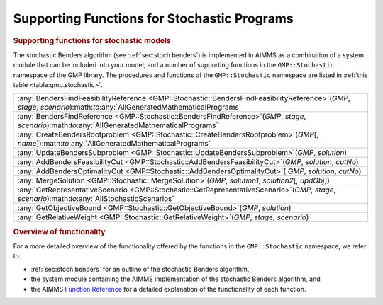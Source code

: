.. _sec:gmp.stochastic:

Supporting Functions for Stochastic Programs
============================================

.. rubric:: Supporting functions for stochastic models

The stochastic Benders algorithm (see :ref:`sec:stoch.benders`) is
implemented in AIMMS as a combination of a system module that can be
included into your model, and a number of supporting functions in the
``GMP::Stochastic`` namespace of the GMP library. The procedures and
functions of the ``GMP::Stochastic`` namespace are listed in
:ref:`this table <table:gmp.stochastic>`.

.. _GMP::Stochastic::UpdateBendersSubproblem-LR:

.. _GMP::Stochastic::MergeSolution-LR:

.. _GMP::Stochastic::GetRepresentativeScenario-LR:

.. _GMP::Stochastic::GetRelativeWeight-LR:

.. _GMP::Stochastic::GetObjectiveBound-LR:

.. _GMP::Stochastic::CreateBendersRootproblem-LR:

.. _GMP::Stochastic::BendersFindReference-LR:

.. _GMP::Stochastic::BendersFindFeasibilityReference-LR:

.. _GMP::Stochastic::AddBendersOptimalityCut-LR:

.. _GMP::Stochastic::AddBendersFeasibilityCut-LR:

.. _table:gmp.stochastic:

.. table:: 

	+---------------------------------------------------------------------------------------------------------------------------------------------------------------------------+
	| :any:`BendersFindFeasibilityReference <GMP::Stochastic::BendersFindFeasibilityReference>`\ (*GMP*, *stage*, *scenario*):math:`\to`:any:`AllGeneratedMathematicalPrograms` |
	+---------------------------------------------------------------------------------------------------------------------------------------------------------------------------+
	| :any:`BendersFindReference <GMP::Stochastic::BendersFindReference>`\ (*GMP*, *stage*, *scenario*):math:`\to`:any:`AllGeneratedMathematicalPrograms`                       |
	+---------------------------------------------------------------------------------------------------------------------------------------------------------------------------+
	| :any:`CreateBendersRootproblem <GMP::Stochastic::CreateBendersRootproblem>`\ (*GMP*\ [, *name*]):math:`\to`:any:`AllGeneratedMathematicalPrograms`                        |
	+---------------------------------------------------------------------------------------------------------------------------------------------------------------------------+
	| :any:`UpdateBendersSubproblem <GMP::Stochastic::UpdateBendersSubproblem>`\ (*GMP*, *solution*)                                                                            |
	+---------------------------------------------------------------------------------------------------------------------------------------------------------------------------+
	| :any:`AddBendersFeasibilityCut <GMP::Stochastic::AddBendersFeasibilityCut>`\ (*GMP*, *solution*, *cutNo*)                                                                 |
	+---------------------------------------------------------------------------------------------------------------------------------------------------------------------------+
	| :any:`AddBendersOptimalityCut <GMP::Stochastic::AddBendersOptimalityCut>`\ ( *GMP*, *solution*, *cutNo*)                                                                  |
	+---------------------------------------------------------------------------------------------------------------------------------------------------------------------------+
	| :any:`MergeSolution <GMP::Stochastic::MergeSolution>`\ (*GMP*, *solution1*, *solution2*\ [, *updObj*])                                                                    |
	+---------------------------------------------------------------------------------------------------------------------------------------------------------------------------+
	| :any:`GetRepresentativeScenario <GMP::Stochastic::GetRepresentativeScenario>`\ (*GMP*, *stage*, *scenario*):math:`\to`:any:`AllStochasticScenarios`                       |
	+---------------------------------------------------------------------------------------------------------------------------------------------------------------------------+
	| :any:`GetObjectiveBound <GMP::Stochastic::GetObjectiveBound>`\ (*GMP*, *solution*)                                                                                        |
	+---------------------------------------------------------------------------------------------------------------------------------------------------------------------------+
	| :any:`GetRelativeWeight <GMP::Stochastic::GetRelativeWeight>`\ (*GMP*, *stage*, *scenario*)                                                                               |
	+---------------------------------------------------------------------------------------------------------------------------------------------------------------------------+
	
.. rubric:: Overview of functionality

For a more detailed overview of the functionality offered by the
functions in the ``GMP::Stochastic`` namespace, we refer to

-  :ref:`sec:stoch.benders` for an outline of the stochastic Benders
   algorithm,

-  the system module containing the AIMMS implementation of the
   stochastic Benders algorithm, and

-  the AIMMS `Function Reference <https://documentation.aimms.com/functionreference/>`__ for a detailed explanation of the
   functionality of each function.